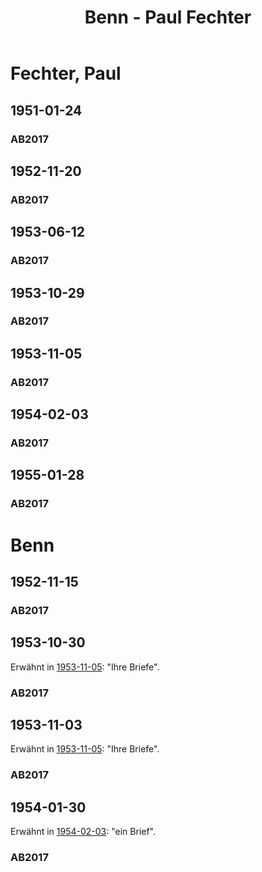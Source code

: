 #+STARTUP: content
#+STARTUP: showall
# +STARTUP: showeverything
#+TITLE: Benn - Paul Fechter

* Fechter, Paul
:PROPERTIES:
:EMPF:     1
:FROM: Benn
:TO: Fechter, Paul
:CUSTOM_ID: fechter_paul_1880
:GEB:      1880
:TOD:      1958
:END:      
** 1951-01-24
   :PROPERTIES:
   :CUSTOM_ID: fe1951-01-24
   :TRAD: DLA/Fechter
   :ORT: Berlin
   :END:
*** AB2017
    :PROPERTIES:
    :NR:       181
    :S:        228-29
    :AUSL:     
    :FAKS:     
    :S_KOM:    519
    :VORL:     
    :END:
** 1952-11-20
   :PROPERTIES:
   :CUSTOM_ID: fe1952-11-20
   :TRAD: DLA/Fechter
   :ORT: Berlin
   :END:
*** AB2017
    :PROPERTIES:
    :NR:       219
    :S:        264
    :AUSL:     
    :FAKS:     
    :S_KOM:    544-45
    :VORL:     
    :END:
** 1953-06-12
   :PROPERTIES:
   :CUSTOM_ID: fe1953-06-12
   :TRAD: DLA/Fechter
   :ORT: Berlin
   :END:
*** AB2017
    :PROPERTIES:
    :NR:       227
    :S:        271-72
    :AUSL:     
    :FAKS:     
    :S_KOM:    549-50
    :VORL:     
    :END:
** 1953-10-29
   :PROPERTIES:
   :CUSTOM_ID: fe1953-10-29
   :TRAD: DLA/Fechter
   :ORT: 
   :END:
*** AB2017
    :PROPERTIES:
    :NR:       
    :S:        554 (kommentar zu nr. 234)
    :AUSL:     paraphrase mit zitat
    :FAKS:     
    :S_KOM:    554
    :VORL:     
    :END:
** 1953-11-05
   :PROPERTIES:
   :CUSTOM_ID: fe1953-11-05
   :TRAD: DLA/Fechter
   :ORT: Berlin
   :END:
*** AB2017
    :PROPERTIES:
    :NR:       234
    :S:        278
    :AUSL:     
    :FAKS:     
    :S_KOM:    554
    :VORL:     
    :END:
** 1954-02-03
   :PROPERTIES:
   :CUSTOM_ID: fe1954-02-03
   :TRAD: DLA/Fechter
   :ORT: Berlin
   :END:
*** AB2017
    :PROPERTIES:
    :NR:       238
    :S:        282-83
    :AUSL:     
    :FAKS:     
    :S_KOM:    557-58
    :VORL:     
    :END:
** 1955-01-28
   :PROPERTIES:
   :CUSTOM_ID: fe1955-01-28
   :TRAD: DLA/Fechter
   :ORT: Berlin
   :END:
*** AB2017
    :PROPERTIES:
    :NR:       261
    :S:        302
    :AUSL:     
    :FAKS:     
    :S_KOM:    572-73
    :VORL:     
    :END:
* Benn
:PROPERTIES:
:TO: Benn
:FROM: Fechter, Paul
:END:
** 1952-11-15
   :PROPERTIES:
   :CUSTOM_ID: feb1952-11-15
   :TRAD: DLA/Benn
   :ORT: 
   :END:
*** AB2017
    :PROPERTIES:
    :NR:
    :S:        544 (kommentar zu nr. 219)
    :AUSL:     paraphrase
    :FAKS:     
    :S_KOM:    544-45
    :VORL:     
    :END:
** 1953-10-30
   :PROPERTIES:
   :CUSTOM_ID: feb1953-10-30
   :TRAD: DLA/Benn
   :ORT: 
   :END:
Erwähnt in [[#fe1953-11-05][1953-11-05]]: "Ihre Briefe".
*** AB2017
    :PROPERTIES:
    :NR:
    :S:        554 (kommentar zu nr. 234)
    :AUSL:     paraphrase
    :FAKS:     
    :S_KOM:    554
    :VORL:     
    :END:
** 1953-11-03
   :PROPERTIES:
   :CUSTOM_ID: feb1953-11-03
   :TRAD: DLA/Benn
   :ORT: 
   :END:
Erwähnt in [[#fe1953-11-05][1953-11-05]]: "Ihre Briefe".
*** AB2017
    :PROPERTIES:
    :NR:
    :S:        554 (kommentar zu nr. 234)
    :AUSL:     paraphrase
    :FAKS:     
    :S_KOM:    554
    :VORL:     
    :END:
** 1954-01-30
   :PROPERTIES:
   :CUSTOM_ID: feb1954-01-30
   :TRAD: DLA/Benn
   :ORT: 
   :END:
Erwähnt in [[#fe1954-02-03][1954-02-03]]: "ein Brief".
*** AB2017
    :PROPERTIES:
    :NR:
    :S:        557 (kommentar zu nr. 238)
    :AUSL:     paraphrase
    :FAKS:     
    :S_KOM:    557
    :VORL:     
    :END:
